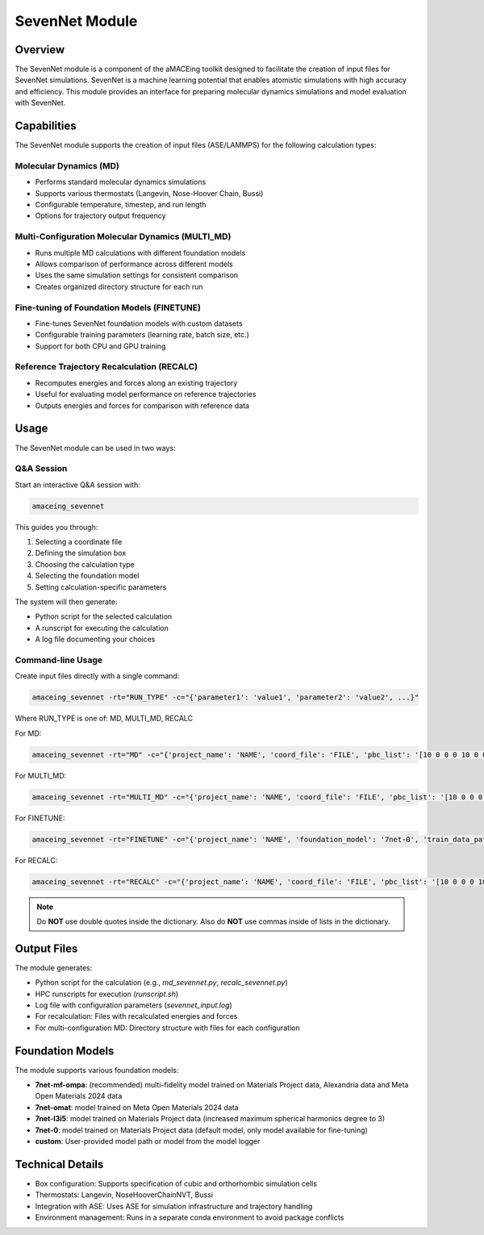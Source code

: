 SevenNet Module
===============

Overview
--------

The SevenNet module is a component of the aMACEing toolkit designed to facilitate the creation of input files for SevenNet simulations. SevenNet is a machine learning potential that enables atomistic simulations with high accuracy and efficiency. This module provides an interface for preparing molecular dynamics simulations and model evaluation with SevenNet.

Capabilities
------------

The SevenNet module supports the creation of input files (ASE/LAMMPS) for the following calculation types:

Molecular Dynamics (MD)
~~~~~~~~~~~~~~~~~~~~~~~

* Performs standard molecular dynamics simulations
* Supports various thermostats (Langevin, Nose-Hoover Chain, Bussi)
* Configurable temperature, timestep, and run length
* Options for trajectory output frequency

Multi-Configuration Molecular Dynamics (MULTI_MD)
~~~~~~~~~~~~~~~~~~~~~~~~~~~~~~~~~~~~~~~~~~~~~~~~~

* Runs multiple MD calculations with different foundation models
* Allows comparison of performance across different models
* Uses the same simulation settings for consistent comparison
* Creates organized directory structure for each run

Fine-tuning of Foundation Models (FINETUNE)
~~~~~~~~~~~~~~~~~~~~~~~~~~~~~~~~~~~~~~~~~~~

* Fine-tunes SevenNet foundation models with custom datasets
* Configurable training parameters (learning rate, batch size, etc.)
* Support for both CPU and GPU training

Reference Trajectory Recalculation (RECALC)
~~~~~~~~~~~~~~~~~~~~~~~~~~~~~~~~~~~~~~~~~~~

* Recomputes energies and forces along an existing trajectory
* Useful for evaluating model performance on reference trajectories
* Outputs energies and forces for comparison with reference data

Usage
-----

The SevenNet module can be used in two ways:

Q&A Session
~~~~~~~~~~~

Start an interactive Q&A session with:

.. code-block:: bash

    amaceing_sevennet

This guides you through:

1. Selecting a coordinate file
2. Defining the simulation box
3. Choosing the calculation type
4. Selecting the foundation model
5. Setting calculation-specific parameters

The system will then generate:

- Python script for the selected calculation
- A runscript for executing the calculation
- A log file documenting your choices

Command-line Usage
~~~~~~~~~~~~~~~~~~

Create input files directly with a single command:

.. code-block:: bash

    amaceing_sevennet -rt="RUN_TYPE" -c="{'parameter1': 'value1', 'parameter2': 'value2', ...}"

Where RUN_TYPE is one of: MD, MULTI_MD, RECALC

For MD:

.. code-block:: bash

    amaceing_sevennet -rt="MD" -c="{'project_name': 'NAME', 'coord_file': 'FILE', 'pbc_list': '[10 0 0 0 10 0 0 0 10]', 'foundation_model': 'latest', 'temperature': '300', 'thermostat': 'Langevin', 'nsteps': '10000', 'timestep': '0.5', 'write_interval': '10', 'log_interval': '10', 'dispersion_via_simenv': 'n', 'print_ext_traj': 'y', 'simulation_environment': 'ase'}"

For MULTI_MD:

.. code-block:: bash

    amaceing_sevennet -rt="MULTI_MD" -c="{'project_name': 'NAME', 'coord_file': 'FILE', 'pbc_list': '[10 0 0 0 10 0 0 0 10]', 'foundation_model': '['latest' 'custom']', 'temperature': '300', 'thermostat': 'Langevin', 'nsteps': '10000', 'timestep': '0.5', 'write_interval': '10', 'log_interval': '10', 'dispersion_via_simenv': 'n', 'print_ext_traj': 'y', 'simulation_environment': 'ase'}"

For FINETUNE:

.. code-block:: bash

    amaceing_sevennet -rt="FINETUNE" -c="{'project_name': 'NAME', 'foundation_model': '7net-0', 'train_data_path': 'FILE', 'batch_size': 'INT', 'epochs': '200', 'seed': '1', 'lr': '0.01'}"

For RECALC:

.. code-block:: bash

    amaceing_sevennet -rt="RECALC" -c="{'project_name': 'NAME', 'coord_file': 'FILE', 'pbc_list': '[10 0 0 0 10 0 0 0 10]', 'dispersion_via_simenv': 'n', 'foundation_model': 'latest', 'simulation_environment': 'ase'}"

.. note::
   Do **NOT** use double quotes inside the dictionary. Also do **NOT** use commas inside of lists in the dictionary.


Output Files
------------

The module generates:

* Python script for the calculation (e.g., `md_sevennet.py`, `recalc_sevennet.py`)
* HPC runscripts for execution (`runscript.sh`)
* Log file with configuration parameters (`sevennet_input.log`)
* For recalculation: Files with recalculated energies and forces
* For multi-configuration MD: Directory structure with files for each configuration

Foundation Models
-----------------

The module supports various foundation models:

* **7net-mf-ompa**: (recommended) multi-fidelity model trained on Materials Project data, Alexandria data and Meta Open Materials 2024 data
* **7net-omat**: model trained on Meta Open Materials 2024 data
* **7net-l3i5**: model trained on Materials Project data (increased maximum spherical harmonics degree to 3)
* **7net-0**: model trained on Materials Project data (default model, only model available for fine-tuning)
* **custom**: User-provided model path or model from the model logger

Technical Details
-----------------

* Box configuration: Supports specification of cubic and orthorhombic simulation cells
* Thermostats: Langevin, NoseHooverChainNVT, Bussi
* Integration with ASE: Uses ASE for simulation infrastructure and trajectory handling
* Environment management: Runs in a separate conda environment to avoid package conflicts
